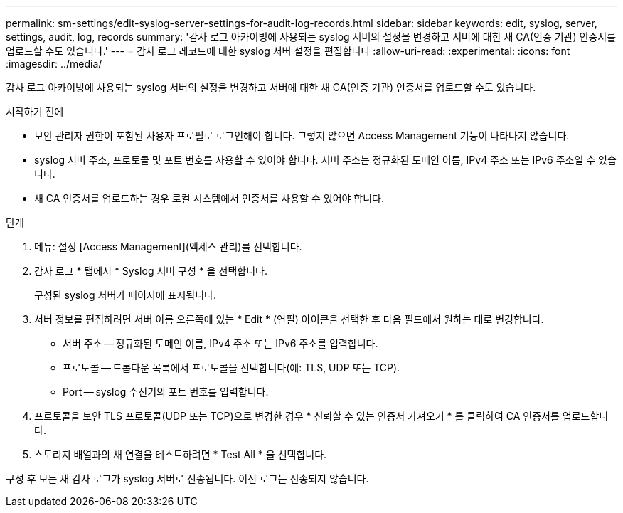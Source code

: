 ---
permalink: sm-settings/edit-syslog-server-settings-for-audit-log-records.html 
sidebar: sidebar 
keywords: edit, syslog, server, settings, audit, log, records 
summary: '감사 로그 아카이빙에 사용되는 syslog 서버의 설정을 변경하고 서버에 대한 새 CA(인증 기관) 인증서를 업로드할 수도 있습니다.' 
---
= 감사 로그 레코드에 대한 syslog 서버 설정을 편집합니다
:allow-uri-read: 
:experimental: 
:icons: font
:imagesdir: ../media/


[role="lead"]
감사 로그 아카이빙에 사용되는 syslog 서버의 설정을 변경하고 서버에 대한 새 CA(인증 기관) 인증서를 업로드할 수도 있습니다.

.시작하기 전에
* 보안 관리자 권한이 포함된 사용자 프로필로 로그인해야 합니다. 그렇지 않으면 Access Management 기능이 나타나지 않습니다.
* syslog 서버 주소, 프로토콜 및 포트 번호를 사용할 수 있어야 합니다. 서버 주소는 정규화된 도메인 이름, IPv4 주소 또는 IPv6 주소일 수 있습니다.
* 새 CA 인증서를 업로드하는 경우 로컬 시스템에서 인증서를 사용할 수 있어야 합니다.


.단계
. 메뉴: 설정 [Access Management](액세스 관리)를 선택합니다.
. 감사 로그 * 탭에서 * Syslog 서버 구성 * 을 선택합니다.
+
구성된 syslog 서버가 페이지에 표시됩니다.

. 서버 정보를 편집하려면 서버 이름 오른쪽에 있는 * Edit * (연필) 아이콘을 선택한 후 다음 필드에서 원하는 대로 변경합니다.
+
** 서버 주소 -- 정규화된 도메인 이름, IPv4 주소 또는 IPv6 주소를 입력합니다.
** 프로토콜 -- 드롭다운 목록에서 프로토콜을 선택합니다(예: TLS, UDP 또는 TCP).
** Port -- syslog 수신기의 포트 번호를 입력합니다.


. 프로토콜을 보안 TLS 프로토콜(UDP 또는 TCP)으로 변경한 경우 * 신뢰할 수 있는 인증서 가져오기 * 를 클릭하여 CA 인증서를 업로드합니다.
. 스토리지 배열과의 새 연결을 테스트하려면 * Test All * 을 선택합니다.


구성 후 모든 새 감사 로그가 syslog 서버로 전송됩니다. 이전 로그는 전송되지 않습니다.
